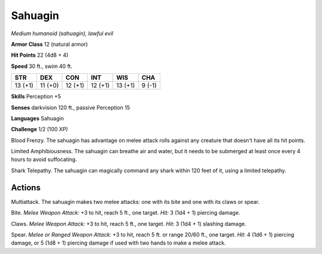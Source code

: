 Sahuagin
--------


.. https://stackoverflow.com/questions/11984652/bold-italic-in-restructuredtext

.. raw:: html

   <style type="text/css">
     span.bolditalic {
       font-weight: bold;
       font-style: italic;
     }
   </style>

.. role:: bi
   :class: bolditalic


*Medium humanoid (sahuagin), lawful evil*

**Armor Class** 12 (natural armor)

**Hit Points** 22 (4d8 + 4)

**Speed** 30 ft., swim 40 ft.

+-----------+-----------+-----------+-----------+-----------+-----------+
| **STR**   | **DEX**   | **CON**   | **INT**   | **WIS**   | **CHA**   |
+===========+===========+===========+===========+===========+===========+
| 13 (+1)   | 11 (+0)   | 12 (+1)   | 12 (+1)   | 13 (+1)   | 9 (-1)    |
+-----------+-----------+-----------+-----------+-----------+-----------+

**Skills** Perception +5

**Senses** darkvision 120 ft., passive Perception 15

**Languages** Sahuagin

**Challenge** 1/2 (100 XP)

:bi:`Blood Frenzy`. The sahuagin has advantage on melee attack rolls
against any creature that doesn't have all its hit points.

:bi:`Limited Amphibiousness`. The sahuagin can breathe air and water,
but it needs to be submerged at least once every 4 hours to avoid
suffocating.

:bi:`Shark Telepathy`. The sahuagin can magically command any shark
within 120 feet of it, using a limited telepathy.


Actions
^^^^^^^

:bi:`Multiattack`. The sahuagin makes two melee attacks: one with its
bite and one with its claws or spear.

:bi:`Bite`. *Melee Weapon Attack:* +3 to hit, reach 5 ft., one target.
*Hit:* 3 (1d4 + 1) piercing damage.

:bi:`Claws.` *Melee Weapon Attack:* +3 to hit, reach 5 ft., one target.
*Hit:* 3 (1d4 + 1) slashing damage.

:bi:`Spear`. *Melee or Ranged Weapon Attack:* +3 to hit, reach 5 ft. or
range 20/60 ft., one target. *Hit:* 4 (1d6 + 1) piercing damage, or 5
(1d8 + 1) piercing damage if used with two hands to make a melee attack.

